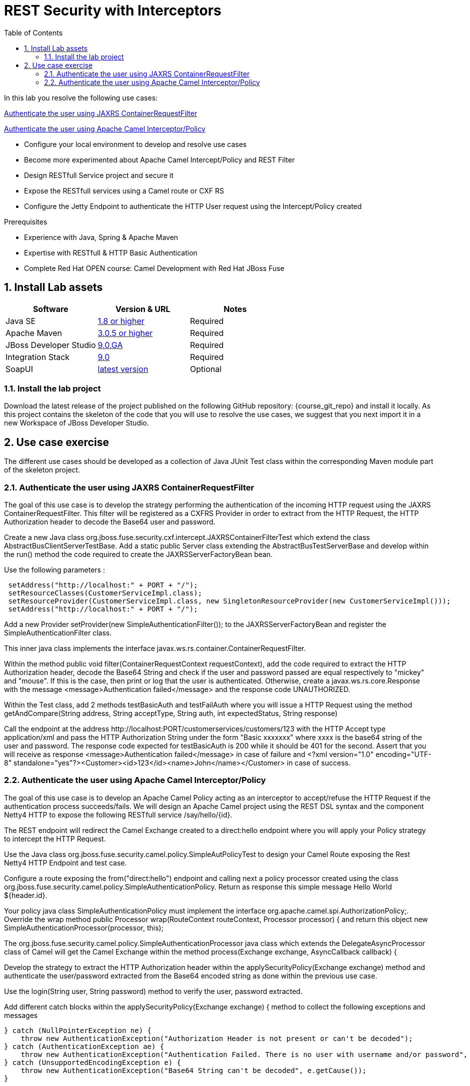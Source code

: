 :noaudio:
:sourcedir: ../code/security-ws/src/test/java
:toc2:

= REST Security with Interceptors

In this lab you resolve the following use cases:

<<usecase1>>

<<usecase2>>

* Configure your local environment to develop and resolve use cases
* Become more experimented about Apache Camel Intercept/Policy and REST Filter
* Design RESTfull Service project and secure it
* Expose the RESTfull services using a Camel route or CXF RS
* Configure the Jetty Endpoint to authenticate the HTTP User request using the Intercept/Policy created

.Prerequisites
* Experience with Java, Spring & Apache Maven
* Expertise with RESTfull & HTTP Basic Authentication
* Complete Red Hat OPEN course: Camel Development with Red Hat JBoss Fuse

:numbered:
== Install Lab assets

|===
| Software | Version & URL | Notes |

| Java SE | http://www.oracle.com/technetwork/java/javase/downloads/index.html[1.8 or higher] | Required |
| Apache Maven | http://maven.apache.org[3.0.5 or higher] | Required |
| JBoss Developer Studio | http://www.jboss.org/products/devstudio/overview/[9.0.GA] | Required |
| Integration Stack | https://devstudio.jboss.com/9.0/stable/updates/[9.0] | Required |
| SoapUI | http://sourceforge.net/projects/soapui/files/[latest version] | Optional |
|===

=== Install the lab project

Download the latest release of the project published on the following GitHub repository: {course_git_repo} and install it locally. As this project contains the skeleton of the code
that you will use to resolve the use cases, we suggest that you next import it in a new Workspace of JBoss Developer Studio.

== Use case exercise

The different use cases should be developed as a collection of Java JUnit Test class within the corresponding Maven module part of the skeleton project. 

[[usecase1]]
=== Authenticate the user using JAXRS ContainerRequestFilter

The goal of this use case is to develop the strategy performing the authentication of the incoming HTTP request using the JAXRS ContainerRequestFilter. This filter will be registered as a CXFRS Provider
in order to extract from the HTTP Request, the HTTP Authorization header to decode the Base64 user and password.

Create a new Java class +org.jboss.fuse.security.cxf.intercept.JAXRSContainerFilterTest+ which extend the class +AbstractBusClientServerTestBase+. Add a static public Server class extending the +AbstractBusTestServerBase+
and develop within the +run()+ method the code required to create the +JAXRSServerFactoryBean+ bean.

Use the following parameters :

[source]
----
 setAddress("http://localhost:" + PORT + "/");
 setResourceClasses(CustomerServiceImpl.class);
 setResourceProvider(CustomerServiceImpl.class, new SingletonResourceProvider(new CustomerServiceImpl()));
 setAddress("http://localhost:" + PORT + "/");
----

Add a new Provider +setProvider(new SimpleAuthenticationFilter());+ to the JAXRSServerFactoryBean and register the +SimpleAuthenticationFilter+ class.

This inner java class implements the interface +javax.ws.rs.container.ContainerRequestFilter+.

Within the method +public void filter(ContainerRequestContext requestContext)+, add the code required to extract the HTTP Authorization header, decode the Base64 String and check if the user
and password passed are equal respectively to "mickey" and "mouse". If this is the case, then print or log that the user is authenticated. Otherwise, create a +javax.ws.rs.core.Response+ with the message +<message>Authentication failed</message>+
and the response code +UNAUTHORIZED+.

Within the Test class, add 2 methods +testBasicAuth+ and +testFailAuth+ where you will issue a HTTP Request using the method +getAndCompare(String address, String acceptType, String auth, int expectedStatus, String response)+

Call the endpoint at the address +http://localhost:PORT/customerservices/customers/123+ with the HTTP Accept type +application/xml+ and pass the HTTP Authorization String under the form "Basic xxxxxxx" where xxxx is the base64 string of the user and password.
The response code expected for +testBasicAuth+ is +200+ while it should be +401+ for the second. Assert that you will receive as response +<message>Authentication failed</message>+ in case of failure and +<?xml version="1.0" encoding="UTF-8" standalone="yes"?><Customer><id>123</id><name>John</name></Customer>+
in case of success.

[[usecase2]]
=== Authenticate the user using Apache Camel Interceptor/Policy

The goal of this use case is to develop an Apache Camel Policy acting as an interceptor to accept/refuse the HTTP Request if the authentication process succeeds/fails. We will design an Apache Camel project using the REST DSL
syntax and the component Netty4 HTTP to expose the following RESTfull service +/say/hello/{id}+.

The REST endpoint will redirect the Camel Exchange created to a +direct:hello+ endpoint where you will apply your Policy strategy to intercept the HTTP Request.

Use the Java class +org.jboss.fuse.security.camel.policy.SimpleAutPolicyTest+ to design your Camel Route exposing the Rest Netty4 HTTP Endpoint and test case.

Configure a route exposing the from("direct:hello") endpoint and calling next a policy processor created using the class +org.jboss.fuse.security.camel.policy.SimpleAuthenticationPolicy+. Return as response this
simple message +Hello World ${header.id}+.

Your policy java class +SimpleAuthenticationPolicy+ must implement the interface +org.apache.camel.spi.AuthorizationPolicy;+. Override the wrap method +public Processor wrap(RouteContext routeContext, Processor processor) {+ and
return this object new +SimpleAuthenticationProcessor(processor, this);+

The +org.jboss.fuse.security.camel.policy.SimpleAuthenticationProcessor+ java class which extends the +DelegateAsyncProcessor+ class of Camel will get the Camel Exchange within the method +process(Exchange exchange, AsyncCallback callback) {+

Develop the strategy to extract the HTTP Authorization header within the +applySecurityPolicy(Exchange exchange)+ method and authenticate the user/password extracted from the Base64 encoded string as done within the
 previous use case.

Use the +login(String user, String password)+ method to verify the user, password extracted.

Add different catch blocks within the +applySecurityPolicy(Exchange exchange) {+ method to collect the following exceptions and messages

[source]
----
} catch (NullPointerException ne) {
    throw new AuthenticationException("Authorization Header is not present or can't be decoded");
} catch (AuthenticationException ae) {
    throw new AuthenticationException("Authentication Failed. There is no user with username and/or password", ae.getCause());
} catch (UnsupportedEncodingException e) {
    throw new AuthenticationException("Base64 String can't be decoded", e.getCause());
}
----

Add a onException processor within the Camel DSL Route definition to catch these exception +AuthenticationException.class+. Set the Body of the Camel Exchange with a +javax.rs.core.Response+ object that you will
configure with the HTTP Error code 404 and the message extracted from the Exception caught.


Within the Test Class, add this method +testBasicAuth+ and develop the code to perform 2 requests; one unauthorized and the other authorized.
You will use the +ProducerTemplate.requestBodyAndHeader()+ method to send using the Netty4 HTTP endpoint, the HTTP Request. Don't forget to pass the HTTP Method as parameter to the HTTP header and Authorization header when required

Send 2 HTTP Requests and assert the response message or HTTP code returned for; request without HTTP Authorization header and request with HTTP Authorization header

[cols="2*", options="header"]
|===
|Request
|Description

|netty4-http://http://localhost:" + PORT + "/say/hello/noauthheader
a|HTTP code: 500

Response message asserted: Netty HTTP operation failed invoking http://localhost:23000/say/hello/noauthheader with statusCode: 500

| netty4-http://http://localhost:" + PORT + "/say/hello/Donald
a|HTTP code: 200

Response message asserted: "Hello World Donald"

|===

NOTE: You can use as user/password one of the value of the Map of the passwords


ifdef::showscript[]

:numbered!:
= Teacher info

* Time estimated : 2d

* How to evaluate the solution of the student :

** Check if the Junit Tests are passing successfully
** Review the code submitted by the student, Java classes and frameworks technology used (Spring, Blueprint, CDI, ...)
** Review the solutions proposed by the student to resolve the different use cases
** For each use case, verify the SOAP Request and response populated. They should be comparable to what you can find within the +output/ws-*+ corresponding folder

endif::showscript[]

